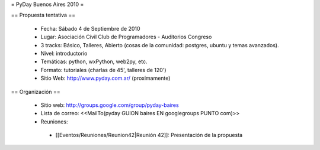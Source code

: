 = PyDay Buenos Aires 2010 =

== Propuesta tentativa ==

 * Fecha: Sábado 4 de Septiembre de 2010
 * Lugar: Asociación Civil Club de Programadores - Auditorios Congreso
 * 3 tracks: Básico, Talleres, Abierto (cosas de la comunidad: postgres, ubuntu y temas avanzados).
 * Nivel: introductorio
 * Temáticas: python, wxPython, web2py, etc.
 * Formato: tutoriales (charlas de 45', talleres de 120')
 * Sitio Web: http://www.pyday.com.ar/ (proximamente)

== Organización ==

 * Sitio web: http://groups.google.com/group/pyday-baires
 * Lista de correo: <<MailTo(pyday GUION baires EN googlegroups PUNTO com)>>
 * Reuniones:
  * [[Eventos/Reuniones/Reunion42|Reunión 42]]: Presentación de la propuesta
